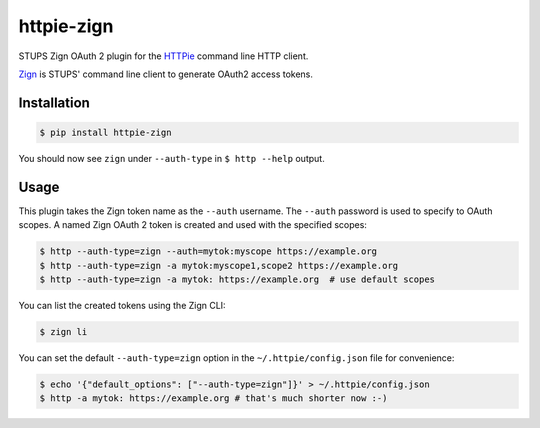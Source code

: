 ===========
httpie-zign
===========

STUPS Zign OAuth 2 plugin for the `HTTPie <https://github.com/jkbr/httpie>`_ command line HTTP client.

`Zign <http://docs.stups.io/en/latest/components/zign.html>`_ is STUPS' command line client to generate OAuth2 access tokens.


Installation
------------

.. code-block:: bash

    $ pip install httpie-zign


You should now see ``zign`` under ``--auth-type`` in ``$ http --help`` output.


Usage
-----

This plugin takes the Zign token name as the ``--auth`` username.
The ``--auth`` password is used to specify to OAuth scopes.
A named Zign OAuth 2 token is created and used with the specified scopes:

.. code-block:: bash

    $ http --auth-type=zign --auth=mytok:myscope https://example.org
    $ http --auth-type=zign -a mytok:myscope1,scope2 https://example.org
    $ http --auth-type=zign -a mytok: https://example.org  # use default scopes

You can list the created tokens using the Zign CLI:

.. code-block:: bash

    $ zign li

You can set the default ``--auth-type=zign`` option in the ``~/.httpie/config.json`` file for convenience:

.. code-block:: bash

    $ echo '{"default_options": ["--auth-type=zign"]}' > ~/.httpie/config.json
    $ http -a mytok: https://example.org # that's much shorter now :-)

